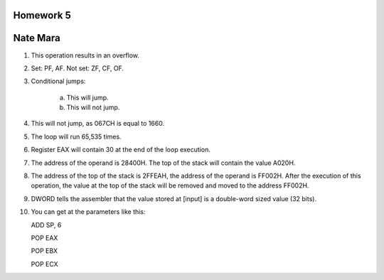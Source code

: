 Homework 5
==========

Nate Mara
=========

1. This operation results in an overflow.
2. Set: PF, AF. Not set: ZF, CF, OF.
3. Conditional jumps:

    a) This will jump.
    b) This will not jump.

4. This will not jump, as 067CH is equal to 1660.
5. The loop will run 65,535 times.
6. Register EAX will contain 30 at the end of the loop execution.
7. The address of the operand is 28400H. The top of the stack will contain the
   value A020H.
8. The address of the top of the stack is 2FFEAH, the address of the operand is
   FF002H. After the execution of this operation, the value at the top of the
   stack will be removed and moved to the address FF002H.
9. DWORD tells the assembler that the value stored at [input] is a double-word
   sized value (32 bits).
10. You can get at the parameters like this::

    ADD SP, 6

    POP EAX

    POP EBX

    POP ECX

